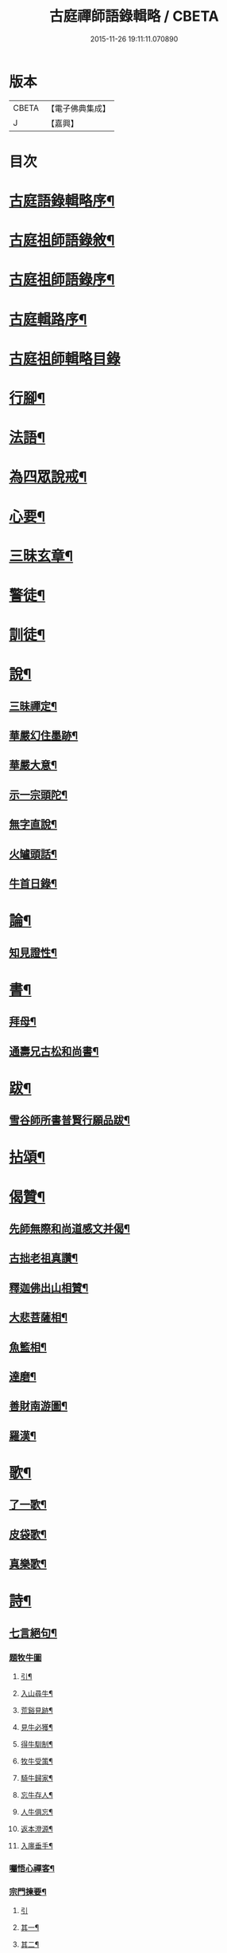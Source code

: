 #+TITLE: 古庭禪師語錄輯略 / CBETA
#+DATE: 2015-11-26 19:11:11.070890
* 版本
 |     CBETA|【電子佛典集成】|
 |         J|【嘉興】    |

* 目次
* [[file:KR6q0396_001.txt::001-0221a2][古庭語錄輯略序¶]]
* [[file:KR6q0396_001.txt::0222c8][古庭祖師語錄敘¶]]
* [[file:KR6q0396_001.txt::0223c2][古庭祖師語錄序¶]]
* [[file:KR6q0396_001.txt::0224b12][古庭輯路序¶]]
* [[file:KR6q0396_001.txt::0225a1][古庭祖師輯略目錄]]
* [[file:KR6q0396_001.txt::0227a3][行腳¶]]
* [[file:KR6q0396_001.txt::0229a2][法語¶]]
* [[file:KR6q0396_001.txt::0235a2][為四眾說戒¶]]
* [[file:KR6q0396_001.txt::0235c2][心要¶]]
* [[file:KR6q0396_001.txt::0236b2][三昧玄章¶]]
* [[file:KR6q0396_001.txt::0236c11][警徒¶]]
* [[file:KR6q0396_001.txt::0237a2][訓徒¶]]
* [[file:KR6q0396_002.txt::002-0237c3][說¶]]
** [[file:KR6q0396_002.txt::002-0237c4][三昧禪定¶]]
** [[file:KR6q0396_002.txt::0239a2][華嚴幻住墨跡¶]]
** [[file:KR6q0396_002.txt::0239c20][華嚴大意¶]]
** [[file:KR6q0396_002.txt::0241a20][示一宗頭陀¶]]
** [[file:KR6q0396_002.txt::0241c2][無字直說¶]]
** [[file:KR6q0396_002.txt::0243a20][火罏頭話¶]]
** [[file:KR6q0396_002.txt::0244b20][牛首日錄¶]]
* [[file:KR6q0396_003.txt::003-0248b3][論¶]]
** [[file:KR6q0396_003.txt::003-0248b4][知見證性¶]]
* [[file:KR6q0396_003.txt::0249a2][書¶]]
** [[file:KR6q0396_003.txt::0249a3][拜母¶]]
** [[file:KR6q0396_003.txt::0249b11][通壽兄古松和尚書¶]]
* [[file:KR6q0396_003.txt::0249c20][跋¶]]
** [[file:KR6q0396_003.txt::0249c21][雪谷師所書普賢行願品跋¶]]
* [[file:KR6q0396_003.txt::0250b2][拈頌¶]]
* [[file:KR6q0396_004.txt::004-0258a3][偈贊¶]]
** [[file:KR6q0396_004.txt::004-0258a4][先師無際和尚道感文并偈¶]]
** [[file:KR6q0396_004.txt::0258b13][古拙老祖真讚¶]]
** [[file:KR6q0396_004.txt::0258b23][釋迦佛出山相贊¶]]
** [[file:KR6q0396_004.txt::0258b27][大悲菩薩相¶]]
** [[file:KR6q0396_004.txt::0258c6][魚籃相¶]]
** [[file:KR6q0396_004.txt::0258c9][達磨¶]]
** [[file:KR6q0396_004.txt::0258c14][善財南游圖¶]]
** [[file:KR6q0396_004.txt::0258c17][羅漢¶]]
* [[file:KR6q0396_004.txt::0258c20][歌¶]]
** [[file:KR6q0396_004.txt::0258c21][了一歌¶]]
** [[file:KR6q0396_004.txt::0259a11][皮袋歌¶]]
** [[file:KR6q0396_004.txt::0259b3][真樂歌¶]]
* [[file:KR6q0396_004.txt::0259c11][詩¶]]
** [[file:KR6q0396_004.txt::0259c12][七言絕句¶]]
*** [[file:KR6q0396_004.txt::0259c12][題牧牛圖]]
**** [[file:KR6q0396_004.txt::0259c13][引¶]]
**** [[file:KR6q0396_004.txt::0260a6][入山尋牛¶]]
**** [[file:KR6q0396_004.txt::0260a9][荒谿見跡¶]]
**** [[file:KR6q0396_004.txt::0260a12][見牛必獲¶]]
**** [[file:KR6q0396_004.txt::0260a15][得牛馴制¶]]
**** [[file:KR6q0396_004.txt::0260a18][牧牛受策¶]]
**** [[file:KR6q0396_004.txt::0260a21][騎牛歸家¶]]
**** [[file:KR6q0396_004.txt::0260a24][忘牛存人¶]]
**** [[file:KR6q0396_004.txt::0260a27][人牛俱忘¶]]
**** [[file:KR6q0396_004.txt::0260b3][返本澄源¶]]
**** [[file:KR6q0396_004.txt::0260b6][入廛垂手¶]]
*** [[file:KR6q0396_004.txt::0260b9][囑悟心禪客¶]]
*** [[file:KR6q0396_004.txt::0260b12][宗門揀要¶]]
**** [[file:KR6q0396_004.txt::0260b12][引]]
**** [[file:KR6q0396_004.txt::0260b19][其一¶]]
**** [[file:KR6q0396_004.txt::0260b22][其二¶]]
*** [[file:KR6q0396_004.txt::0260b25][道人山居¶]]
*** [[file:KR6q0396_004.txt::0260b27][尋隱者]]
*** [[file:KR6q0396_004.txt::0260c4][贈明道禪者¶]]
*** [[file:KR6q0396_004.txt::0260c7][為海嶼菴書¶]]
*** [[file:KR6q0396_004.txt::0260c10][為清道人書閑寂軒¶]]
*** [[file:KR6q0396_004.txt::0260c13][送禪者隱山¶]]
*** [[file:KR6q0396_004.txt::0260c16][為老宿山隱¶]]
*** [[file:KR6q0396_004.txt::0260c19][無客軒為獨翁題¶]]
*** [[file:KR6q0396_004.txt::0260c22][為清滿智淨德五禪客乞¶]]
**** [[file:KR6q0396_004.txt::0260c22][其一]]
**** [[file:KR6q0396_004.txt::0260c25][其二¶]]
**** [[file:KR6q0396_004.txt::0260c27][其三]]
**** [[file:KR6q0396_004.txt::0261a4][其四¶]]
**** [[file:KR6q0396_004.txt::0261a7][其五¶]]
*** [[file:KR6q0396_004.txt::0261a10][擬古德十可行十首¶]]
*** [[file:KR6q0396_004.txt::0261a13][入室¶]]
*** [[file:KR6q0396_004.txt::0261a16][普示¶]]
*** [[file:KR6q0396_004.txt::0261a19][粥飯¶]]
*** [[file:KR6q0396_004.txt::0261a22][洗衣¶]]
*** [[file:KR6q0396_004.txt::0261a25][掃地¶]]
*** [[file:KR6q0396_004.txt::0261a27][諷經]]
*** [[file:KR6q0396_004.txt::0261b4][禮拜¶]]
*** [[file:KR6q0396_004.txt::0261b7][話道¶]]
*** [[file:KR6q0396_004.txt::0261b10][四照用¶]]
*** [[file:KR6q0396_004.txt::0261b13][四賓主¶]]
*** [[file:KR6q0396_004.txt::0261b16][四喝語¶]]
*** [[file:KR6q0396_004.txt::0261b19][三玄要¶]]
*** [[file:KR6q0396_004.txt::0261b22][示客問念佛參禪之意¶]]
*** [[file:KR6q0396_004.txt::0261b25][金臺書示學禪人¶]]
*** [[file:KR6q0396_004.txt::0261b27][僧老獨居]]
*** [[file:KR6q0396_004.txt::0261c4][示眾¶]]
*** [[file:KR6q0396_004.txt::0261c7][侍者擊鼓參鐘¶]]
*** [[file:KR6q0396_004.txt::0261c10][從生放下休¶]]
*** [[file:KR6q0396_004.txt::0261c13][坐中聞猿啼¶]]
*** [[file:KR6q0396_004.txt::0261c16][春吟曉處¶]]
*** [[file:KR6q0396_004.txt::0261c19][禪蒲二首¶]]
**** [[file:KR6q0396_004.txt::0261c19][其一]]
**** [[file:KR6q0396_004.txt::0261c22][其二¶]]
*** [[file:KR6q0396_004.txt::0261c25][夏日與友登山¶]]
*** [[file:KR6q0396_004.txt::0261c27][送僧歸蜀]]
*** [[file:KR6q0396_004.txt::0262a4][侍者別我¶]]
*** [[file:KR6q0396_004.txt::0262a7][雲林精舍¶]]
*** [[file:KR6q0396_004.txt::0262a10][述懷¶]]
*** [[file:KR6q0396_004.txt::0262a13][請道者隱居¶]]
*** [[file:KR6q0396_004.txt::0262a16][答張文勝¶]]
*** [[file:KR6q0396_004.txt::0262a19][示鑷者¶]]
*** [[file:KR6q0396_004.txt::0262a22][善道者居山¶]]
*** [[file:KR6q0396_004.txt::0262a25][述己心事¶]]
*** [[file:KR6q0396_004.txt::0262a27][述懷]]
*** [[file:KR6q0396_004.txt::0262b4][寄琴士¶]]
*** [[file:KR6q0396_004.txt::0262b7][分歲¶]]
*** [[file:KR6q0396_004.txt::0262b10][開道者遊眉山¶]]
*** [[file:KR6q0396_004.txt::0262b13][次古人韻示眾五首¶]]
**** [[file:KR6q0396_004.txt::0262b13][其一]]
**** [[file:KR6q0396_004.txt::0262b16][其二¶]]
**** [[file:KR6q0396_004.txt::0262b19][其三¶]]
**** [[file:KR6q0396_004.txt::0262b22][其四¶]]
**** [[file:KR6q0396_004.txt::0262b25][其五¶]]
*** [[file:KR6q0396_004.txt::0262b27][示觀教]]
*** [[file:KR6q0396_004.txt::0262c4][送禪子¶]]
*** [[file:KR6q0396_004.txt::0262c7][游少林乞語¶]]
*** [[file:KR6q0396_004.txt::0262c10][示空有之執¶]]
*** [[file:KR6q0396_004.txt::0262c13][月庵¶]]
*** [[file:KR6q0396_004.txt::0262c16][維舟¶]]
*** [[file:KR6q0396_004.txt::0262c19][祖心¶]]
*** [[file:KR6q0396_004.txt::0262c22][山宇吟¶]]
**** [[file:KR6q0396_004.txt::0262c22][其一]]
**** [[file:KR6q0396_004.txt::0262c25][其二¶]]
**** [[file:KR6q0396_004.txt::0262c27][其三]]
**** [[file:KR6q0396_004.txt::0263a4][其四¶]]
**** [[file:KR6q0396_004.txt::0263a7][其五¶]]
**** [[file:KR6q0396_004.txt::0263a10][其六¶]]
**** [[file:KR6q0396_004.txt::0263a13][其七¶]]
**** [[file:KR6q0396_004.txt::0263a16][其八¶]]
**** [[file:KR6q0396_004.txt::0263a19][其九¶]]
**** [[file:KR6q0396_004.txt::0263a22][其十¶]]
**** [[file:KR6q0396_004.txt::0263a25][其十一¶]]
**** [[file:KR6q0396_004.txt::0263a27][其十二]]
**** [[file:KR6q0396_004.txt::0263b4][其十三¶]]
**** [[file:KR6q0396_004.txt::0263b7][其十四¶]]
**** [[file:KR6q0396_004.txt::0263b10][其十五¶]]
*** [[file:KR6q0396_004.txt::0263b13][示海清巖¶]]
*** [[file:KR6q0396_004.txt::0263b16][示喜巖¶]]
*** [[file:KR6q0396_004.txt::0263b19][贈泰講主從禪¶]]
*** [[file:KR6q0396_004.txt::0263b22][寄陶仁能居士¶]]
** [[file:KR6q0396_004.txt::0263c11][五言律¶]]
*** [[file:KR6q0396_004.txt::0263c12][山行¶]]
*** [[file:KR6q0396_004.txt::0263c15][宿晚村¶]]
*** [[file:KR6q0396_004.txt::0263c18][遊廢寺¶]]
*** [[file:KR6q0396_004.txt::0263c21][與僧懷省別之蜀¶]]
*** [[file:KR6q0396_004.txt::0263c24][遇隱者¶]]
*** [[file:KR6q0396_004.txt::0263c27][入古峰寺¶]]
*** [[file:KR6q0396_004.txt::0264a3][宿荒院¶]]
*** [[file:KR6q0396_004.txt::0264a6][羨翠巖道者¶]]
*** [[file:KR6q0396_004.txt::0264a9][進庵山舍¶]]
*** [[file:KR6q0396_004.txt::0264a12][寄玉林居士住山¶]]
*** [[file:KR6q0396_004.txt::0264a15][書木葉寄友¶]]
*** [[file:KR6q0396_004.txt::0264a18][為道深題墨竹¶]]
*** [[file:KR6q0396_004.txt::0264a21][讀林間錄¶]]
*** [[file:KR6q0396_004.txt::0264a24][山房獨坐¶]]
*** [[file:KR6q0396_004.txt::0264a27][山典寄魁太初¶]]
*** [[file:KR6q0396_004.txt::0264b3][寄友人¶]]
*** [[file:KR6q0396_004.txt::0264b6][船出江東¶]]
*** [[file:KR6q0396_004.txt::0264b9][因事感懷¶]]
*** [[file:KR6q0396_004.txt::0264b12][山水圖為李用之書¶]]
*** [[file:KR6q0396_004.txt::0264b15][山趣吟¶]]
**** [[file:KR6q0396_004.txt::0264b15][其一]]
**** [[file:KR6q0396_004.txt::0264b18][其二¶]]
**** [[file:KR6q0396_004.txt::0264b21][其三¶]]
**** [[file:KR6q0396_004.txt::0264b24][其四¶]]
**** [[file:KR6q0396_004.txt::0264b27][其五¶]]
**** [[file:KR6q0396_004.txt::0264c3][其六¶]]
*** [[file:KR6q0396_004.txt::0264c6][舟泊¶]]
**** [[file:KR6q0396_004.txt::0264c6][其一]]
**** [[file:KR6q0396_004.txt::0264c9][其二¶]]
**** [[file:KR6q0396_004.txt::0264c12][其三¶]]
**** [[file:KR6q0396_004.txt::0264c15][其四¶]]
**** [[file:KR6q0396_004.txt::0264c18][其五¶]]
**** [[file:KR6q0396_004.txt::0264c21][其六¶]]
**** [[file:KR6q0396_004.txt::0264c24][其七¶]]
**** [[file:KR6q0396_004.txt::0264c27][其八¶]]
**** [[file:KR6q0396_004.txt::0265a3][其九¶]]
**** [[file:KR6q0396_004.txt::0265a6][其十¶]]
** [[file:KR6q0396_004.txt::0265a11][七言律¶]]
*** [[file:KR6q0396_004.txt::0265a12][紙帳¶]]
*** [[file:KR6q0396_004.txt::0265a16][寄洱水道庵居士¶]]
*** [[file:KR6q0396_004.txt::0265a20][道中望靈峰寄秦上人¶]]
*** [[file:KR6q0396_004.txt::0265a24][遊山寺¶]]
*** [[file:KR6q0396_004.txt::0265a27][省病]]
**** [[file:KR6q0396_004.txt::0265b1][其一]]
**** [[file:KR6q0396_004.txt::0265b5][其二¶]]
*** [[file:KR6q0396_004.txt::0265b9][拄杖付徒永昇作¶]]
*** [[file:KR6q0396_004.txt::0265b13][書壁間¶]]
*** [[file:KR6q0396_004.txt::0265b17][自省寄寶峰¶]]
*** [[file:KR6q0396_004.txt::0265b21][廚丁言盡炊¶]]
*** [[file:KR6q0396_004.txt::0265b25][臨老述懷¶]]
*** [[file:KR6q0396_004.txt::0265c2][示眾¶]]
*** [[file:KR6q0396_004.txt::0265c6][送懷德上人¶]]
*** [[file:KR6q0396_004.txt::0265c10][猿鶴山林¶]]
*** [[file:KR6q0396_004.txt::0265c14][分歲次中峰韻二首¶]]
**** [[file:KR6q0396_004.txt::0265c14][其一]]
**** [[file:KR6q0396_004.txt::0265c18][其二¶]]
*** [[file:KR6q0396_004.txt::0265c22][示眾¶]]
*** [[file:KR6q0396_004.txt::0265c26][達磨見武帝¶]]
** [[file:KR6q0396_004.txt::0266a20][雜體¶]]
*** [[file:KR6q0396_004.txt::0266a21][擬儒書語¶]]
**** [[file:KR6q0396_004.txt::0266a21][其一]]
**** [[file:KR6q0396_004.txt::0266a24][其二¶]]
**** [[file:KR6q0396_004.txt::0266a27][其三¶]]
**** [[file:KR6q0396_004.txt::0266b3][其四¶]]
*** [[file:KR6q0396_004.txt::0266b6][旅癡十首擬寒山意¶]]
**** [[file:KR6q0396_004.txt::0266b6][其一]]
**** [[file:KR6q0396_004.txt::0266b10][其二¶]]
**** [[file:KR6q0396_004.txt::0266b14][其三¶]]
**** [[file:KR6q0396_004.txt::0266b17][其四¶]]
**** [[file:KR6q0396_004.txt::0266b21][其五¶]]
**** [[file:KR6q0396_004.txt::0266b25][其六¶]]
**** [[file:KR6q0396_004.txt::0266c2][其七¶]]
**** [[file:KR6q0396_004.txt::0266c5][其八¶]]
**** [[file:KR6q0396_004.txt::0266c9][其九¶]]
**** [[file:KR6q0396_004.txt::0266c14][其十¶]]
* 卷
** [[file:KR6q0396_001.txt][古庭禪師語錄輯略 1]]
** [[file:KR6q0396_002.txt][古庭禪師語錄輯略 2]]
** [[file:KR6q0396_003.txt][古庭禪師語錄輯略 3]]
** [[file:KR6q0396_004.txt][古庭禪師語錄輯略 4]]

